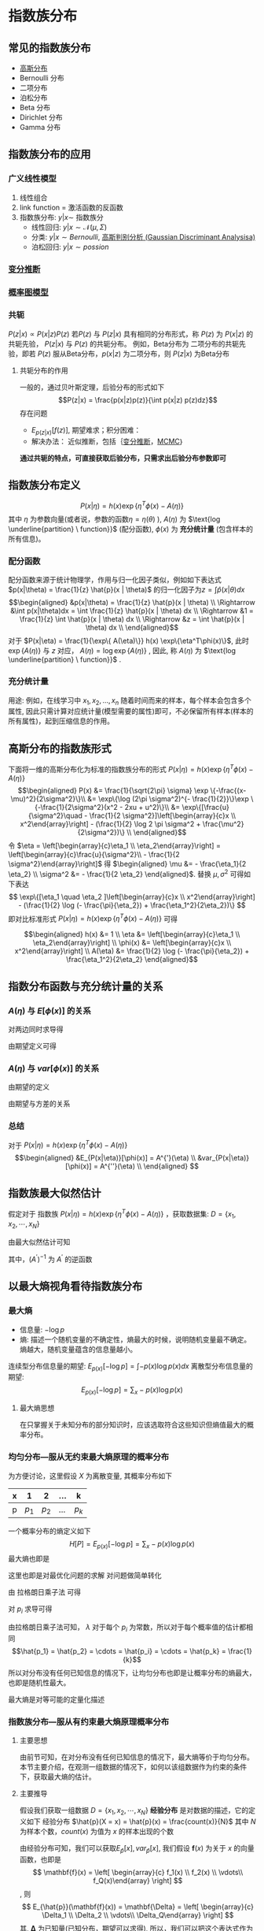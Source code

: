 * 指数族分布
** 常见的指数族分布
- [[file:%E9%AB%98%E6%96%AF%E5%88%86%E5%B8%83.org::*%E9%AB%98%E6%96%AF%E5%88%86%E5%B8%83][高斯分布]] 
- Bernoulli 分布
- 二项分布
- 泊松分布
- Beta 分布
- Dirichlet 分布
- Gamma 分布
** 指数族分布的应用 
*** 广义线性模型
1. 线性组合
2. link function = 激活函数的反函数
3. 指数族分布: $y|x \sim$ 指数族分
  - 线性回归: $y|x \sim \mathcal{N}(\mu , \Sigma)$  
  - 分类: $y|x \sim Bernoulli$, [[file:%E9%AB%98%E6%96%AF%E5%88%A4%E5%88%AB%E5%88%86%E6%9E%90.org::*%E9%AB%98%E6%96%AF%E5%88%A4%E5%88%AB%E5%88%86%E6%9E%90%20(Gaussian%20Discriminant%20Analysisa)][高斯判别分析 (Gaussian Discriminant Analysisa)]]
  - 泊松回归: $y|x \sim possion$
*** [[file:%E5%8F%98%E5%88%86%E6%8E%A8%E6%96%AD.org::*%E5%8F%98%E5%88%86%E6%8E%A8%E6%96%AD][变分推断]]
*** [[file:%E6%A6%82%E7%8E%87%E5%9B%BE%E6%A8%A1%E5%9E%8B.org::*%E6%A6%82%E7%8E%87%E5%9B%BE%E6%A8%A1%E5%9E%8B][概率图模型]]
*** 共轭
 $P(z|x) \propto P(x|z) P(z)$
 若$P(z)$ 与 $P(z|x)$ 具有相同的分布形式，称 $P(z)$ 为 $P(x|z)$ 的共轭先验， $P(z|x)$ 与 $P(z)$ 的共轭分布。
 例如，Beta分布为 二项分布的共轭先验，即若 $P(z)$ 服从Beta分布，$p(x|z)$ 为二项分布，则 $P(z|x)$ 为Beta分布
**** 共轭分布的作用
一般的，通过贝叶斯定理，后验分布的形式如下
$$P(z|x) = \frac{p(x|z)p(z)}{\int p(x|z) p(z)dz}$$
存在问题
  - $E_{p(z|x)}[f(z)]$, 期望难求；积分困难：
  - 解决办法： 近似推断，包括｛[[file:%E5%8F%98%E5%88%86%E6%8E%A8%E6%96%AD.org::*%E5%8F%98%E5%88%86%E6%8E%A8%E6%96%AD][变分推断]]，[[file:MCMC.org::*%E9%A9%AC%E5%B0%94%E7%A7%91%E5%A4%AB%E9%93%BE%E8%92%99%E7%89%B9%E5%8D%A1%E6%B4%9B%E6%96%B9%E6%B3%95%20(MCMC)][MCMC]]｝
  
**通过共轭的特点，可直接获取后验分布，只需求出后验分布参数即可**
** 指数族分布定义
$$P(x|\eta) = h(x) \exp\{\eta^T\phi(x) - A(\eta)\}$$
其中 $\eta$ 为参数向量(或者说，参数的函数$\eta = \eta(\theta)$ ), $A(\eta)$ 为 $\text{log \underline{partition} \ function}}$ (配分函数), $\phi(x)$ 为 *充分统计量* (包含样本的所有信息)。
*** 配分函数
配分函数来源于统计物理学，作用与归一化因子类似，例如如下表达式 $p(x|\theta) = \frac{1}{z} \hat{p}(x | \theta)$ 的归一化因子为$z = \int\hat{p}(x|\theta)dx$
$$\begin{aligned}
&p(x|\theta) = \frac{1}{z} \hat{p}(x | \theta) \\
\Rightarrow &\int p(x|\theta)dx = \int \frac{1}{z} \hat{p}(x | \theta) dx \\
\Rightarrow &1 = \frac{1}{z} \int \hat{p}(x | \theta) dx \\
\Rightarrow &z = \int \hat{p}(x | \theta) dx \\
\end{aligned}$$
对于 $P(x|\eta) = \frac{1}{\exp\{ A(\eta)\}} h(x) \exp\{\eta^T\phi(x)\}$, 此时 $\exp\{ A(\eta)\}$ 与 $z$ 对应， $A(\eta) = \log \exp\{A(\eta)\}$ , 因此, 称 $A(\eta)$ 为  $\text{log \underline{partition} \ function}}$ .
*** 充分统计量
用途: 例如，在线学习中 $x_1, x_2, ..., x_n$ 随着时间而来的样本，每个样本会包含多个属性, 因此只需计算对应统计量(模型需要的属性)即可，不必保留所有样本(样本的所有属性)，起到压缩信息的作用。
** 高斯分布的指数族形式
下面将一维的高斯分布化为标准的指数族分布的形式 $P(x|\eta) = h(x) \exp\{\eta^T\phi(x) - A(\eta)\}$
$$\begin{aligned}
P(x) 
&= \frac{1}{\sqrt{2\pi} \sigma} \exp \{-\frac{(x-\mu)^2}{2\sigma^2}\}\\
&= \exp\{\log (2\pi \sigma^2)^{- \frac{1}{2}}\}\exp \{-\frac{1}{2\sigma^2}(x^2 - 2xu + u^2)\}\\
&= \exp\{[\frac{u}{\sigma^2}\quad - \frac{1}{2 \sigma^2}]\left[\begin{array}{c}x \\ x^2\end{array}\right] - (\frac{1}{2} \log 2 \pi \sigma^2 + \frac{\mu^2}{2\sigma^2})\} \\
\end{aligned}$$
 令 $\eta = \left[\begin{array}{c}\eta_1 \\ \eta_2\end{array}\right] = \left[\begin{array}{c}\frac{u}{\sigma^2}\\ - \frac{1}{2 \sigma^2}\end{array}\right]$ 得 $\begin{aligned} \mu &= - \frac{\eta_1}{2 \eta_2} \\ \sigma^2 &= - \frac{1}{2 \eta_2} \end{aligned}$.
 替换 $\mu, \sigma^2$ 可得如下表达
$$
\exp\{[\eta_1 \quad \eta_2 ]\left[\begin{array}{c}x \\ x^2\end{array}\right] - (\frac{1}{2} \log (- \frac{\pi}{\eta_2}) + \frac{\eta_1^2}{2\eta_2})\}
$$
 即对比标准形式 $P(x|\eta) = h(x) \exp\{\eta^T\phi(x) - A(\eta)\}$ 可得

$$\begin{aligned}
h(x) &= 1 \\
\eta &= \left[\begin{array}{c}\eta_1 \\ \eta_2\end{array}\right] \\
\phi(x) &=  \left[\begin{array}{c}x \\ x^2\end{array}\right] \\
A(\eta) &= \frac{1}{2} \log (- \frac{\pi}{\eta_2}) + \frac{\eta_1^2}{2\eta_2}
\end{aligned}$$
** 指数分布函数与充分统计量的关系
***  $A(\eta)$ 与 $E[\phi(x)]$ 的关系
\begin{equation}
\label{eq:1}
\begin{aligned}
&P(x|\eta) = h(x) \exp\{\eta^T\phi(x) - A(\eta)\} \\
& \Rightarrow P(x|\eta) = h(x) \exp\{\eta^T\phi(x) - A(\eta)\} \\
& \Rightarrow P(x|\eta) = \frac{1}{\exp \{ A(\eta) \}}h(x) \exp\{\eta^T\phi(x)\} \\
& \Rightarrow \int P(x|\eta)dx = \frac{1}{\exp \{ A(\eta) \}} \int h(x) \exp\{\eta^T\phi(x)\}dx\\
& \Rightarrow 1 = \frac{1}{\exp \{ A(\eta) \}} \int h(x) \exp\{\eta^T\phi(x)\}dx\\
& \exp \{ A(\eta) \} = \int h(x) \exp\{\eta^T\phi(x)\}dx\\
\end{aligned}
\end{equation}
对两边同时求导得
\begin{equation}
\label{eq:2}
\begin{align}
\label{eq:3}
& \exp \{ A(\eta) \} A^{'}(\eta) = \int h(x) \exp\{\eta^T\phi(x)\} \phi(x) dx\\
& \Rightarrow A^{'}(\eta) = \frac{\int h(x) \exp\{\eta^T\phi(x)\} \phi(x) dx}{\exp \{ A(\eta) \} }\\
& \Rightarrow A^{'}(\eta) = \int h(x) \exp\{\eta^T\phi(x) - A(\eta)\} \phi(x) dx \\
\end{align}
\end{equation}
由期望定义可得
\begin{equation}
\label{eq:4}
\begin{align}
\label{eq:5}
&E_{P(x|\eta)}(\phi(x)) = A^{'}(\eta) \\
\end{align}
\end{equation}

***  $A(\eta)$ 与 $var[\phi(x)]$ 的关系
\begin{equation}
\label{eq:6}
\begin{align}
& A^{'}(\eta) = \int h(x) \exp\{\eta^T\phi(x) - A(\eta)\} \phi(x) dx \\
& \Rightarrow A^{''}(\eta) = \int h(x) \exp\{\eta^T\phi(x) - A(\eta)\} \phi(x) (\phi(x) - A^{'}(\eta))dx \\
& \Rightarrow A^{''}(\eta) = \int h(x) \exp\{\eta^T\phi(x) - A(\eta)\} \phi(x)^2dx - A^{'}(\eta) \int h(x) \exp\{\eta^T\phi(x)\} \phi(x)dx \\
& \Rightarrow A^{''}(\eta) = \int h(x) \exp\{\eta^T\phi(x) - A(\eta)\} \phi(x)^2dx - (A^{'})^2 \\
\end{align}
\end{equation}
由期望的定义 
\begin{equation}
\label{eq:8}
\Rightarrow A^{''}(\eta) = E_{P(x|\eta)}(\phi(x)^2) - (A^{'})^2 \\
\end{equation}
由期望与方差的关系
\begin{equation}
\label{eq:9}
\Rightarrow A^{''}(\eta) = E_{P(x|\eta)}[\phi(x)^2] - [E_{P(x|\eta)}(\phi(x))]^2 = var[\phi(x)]\\
\end{equation}
***  总结
对于 $P(x|\eta) = h(x) \exp\{\eta^T\phi(x) - A(\eta)\}$
$$\begin{aligned}
&E_{P(x|\eta)}[\phi(x)] = A^{'}(\eta) \\
&var_{P(x|\eta)}[\phi(x)] = A^{''}(\eta) \\
\end{aligned}
$$
** 指数族最大似然估计
假定对于 指数族 $P(x|\eta) = h(x) \exp\{\eta^T\phi(x) - A(\eta)\}$ ，获取数据集: $D = \{x_1, x_2, \cdots, x_N\}$
\begin{equation}
\label{eq:10}
\begin{aligned}
\eta_{MLE}
&= \arg \max \left(\log P(D|\eta)\right) \\
&= \arg \max log\left( \prod_{i=1}^N p(x_i|\eta)\right) \\
&= \arg \max \sum_{i=1}^N log \left[p(x_i|\eta)\right] \\
&= \arg \max \sum_{i=1}^N \left[\log h(x_i) + \eta^T \phi(x_i) - A(\eta)\right] \\
&= \arg \max \sum_{i=1}^N \left[\eta^T \phi(x_i) - A(\eta)\right] \\
\end{aligned}
\end{equation}
由最大似然估计可知
\begin{equation}
\label{eq:11}
\begin{aligned}
&\frac{\partial }{\partial \eta}\sum_{i=1}^N \left[\eta^T \phi(x_i) - A(\eta)\right] = 0\\
&\Rightarrow \sum_{i=1}^N \frac{\partial }{\partial \eta} \left[\eta^T \phi(x_i) - A(\eta)\right] = 0\\
&\Rightarrow \sum_{i=1}^N \left[\phi(x_i) - A^{'}(\eta)\right] = 0\\
&\Rightarrow A^{'}(\eta) = \frac{1}{N} \sum_{i=1}^N \phi(x_i) \\
&\Rightarrow \eta_{MLE} =  (A^{'})^{-1}\frac{1}{N} \sum_{i=1}^N \phi(x_i)
\end{aligned}
\end{equation}
其中，$(A^{'})^{-1}$ 为 $A^{'}$ 的逆函数

** 以最大熵视角看待指数族分布
*** 最大熵
- 信息量: $- \log p$
- 熵: 描述一个随机变量的不确定性，熵最大的时候，说明随机变量最不确定。熵越大，随机变量蕴含的信息量越小。
连续型分布信息量的期望: $E_{p(x)}\left[- \log p\right] = \int - p(x) \log p(x) dx$
离散型分布信息量的期望:  $$E_{p(x)}\left[- \log p\right] = \sum_x - p(x) \log p(x) $$
**** 最大熵思想
在只掌握关于未知分布的部分知识时，应该选取符合这些知识但熵值最大的概率分布。

*** 均匀分布---服从无约束最大熵原理的概率分布
为方便讨论，这里假设 $X$ 为离散变量, 其概率分布如下
|---+-------+-------+-----+-------|
| x |     1 |     2 | ... | k     |
|---+-------+-------+-----+-------|
| p | $p_1$ | $p_2$ | ... | $p_k$ |
|---+-------+-------+-----+-------|
一个概率分布的熵定义如下
 $$H[P] = E_{p(x)}\left[- \log p\right] = \sum_x - p(x) \log p(x) $$
最大熵也即是
\begin{equation}
\label{eq:7}
\left\{
\begin{aligned}
&\max H[P] = \max \left\{ -\sum_{i=1}^{k} p_i \log p_i \right\}\\
&\text{s.t.} \quad \sum_{i=1}^k p_i = 1
\end{aligned} \right
\end{equation}
这里也即是对最优化问题的求解
对问题做简单转化
\begin{equation}
\label{eq:12}
\left\{
\begin{aligned}
&\min H[P] = \min \left\{\sum_{i=1}^{k} p_i \log p_i \right\}\\
&\text{s.t.} \quad \sum_{i=1}^k p_i = 1
\end{aligned} \right
\end{equation}
由 拉格朗日乘子法 可得
\begin{equation}
\label{eq:13}
\mathcal{L}(p, \lambda) = \sum_{i=1}^{k} p_i \log p_i + \lambda (1 - \sum_{i=1}^k p_i)
\end{equation}
对 $p_i$ 求导可得
\begin{equation}
\label{eq:14}
\begin{aligned}
& \frac{\partial \mathcal{L}(p, \lambda)}{\partial p_i} = \log p_i + 1 - \lambda = 0 \\
& \Rightarrow p_i = \exp\{\lambda - 1\}
\end{aligned}
\end{equation}

由拉格朗日乘子法可知， $\lambda$ 对于每个 $p_i$ 为常数，所以对于每个概率值的估计都相同
$$\hat{p_1} = \hat{p_2} = \cdots = \hat{p_i} = \cdots = \hat{p_k} = \frac{1}{k}$$
所以对分布没有任何已知信息的情况下，让均匀分布也即是让概率分布的熵最大，也即是随机性最大。

最大熵是对等可能的定量化描述

*** 指数族分布---服从有约束最大熵原理概率分布
**** 主要思想
由前节可知，在对分布没有任何已知信息的情况下，最大熵等价于均匀分布。本节主要介绍，在观测一组数据的情况下，如何以该组数据作为约束的条件下，获取最大熵的估计。
**** 主要推导
假设我们获取一组数据 $D = \{x_1, x_2, \cdots, x_N\}$
**经验分布** 是对数据的描述，它的定义如下
经验分布 $\hat{p}(X = x) = \hat{p}(x) = \frac{count(x)}{N}$
其中 $N$ 为样本个数，$count(x)$ 为值为 $x$ 的样本出现的个数

由经验分布可知，我们可以获取$E_{\hat{p}}[x], var_{\hat{p}}[x]$, 我们假设 $\mathbf{f}(x)$ 为关于 $x$ 的向量函数，也即是
$$
\mathbf{f}(x) = \left[ \begin{array}{c} f_1(x) \\ f_2(x) \\ \vdots\\ f_Q(x)\end{array} \right]
$$, 则 $$
E_{\hat{p}}(\mathbf{f}(x)) = \mathbf{\Delta} = \left[ \begin{array}{c} \Delta_1 \\ \Delta_2 \\ \vdots\\ \Delta_Q\end{array} \right]
$$
其, $\mathbf{\Delta}$ 为已知量(已知分布，期望可以求得), 所以，我们可以把这个表达式作为通过对数据的观测，进而得到的约束。
所以基于上一节获取的最优化问题可得如下方程
\begin{equation}
\label{eq:15}
\left\{
\begin{aligned}
&\max H[P] = \max \left\{ -\sum_{i=1}^{k} p(x_i) \log p(x_i) \right\}\\
&\text{s.t.} \quad \sum_{x} p(x) = 1 \\
&\quad \quad  E_{\hat{p}}\left[\mathbf{f}(x)\right] = \mathbf{\Delta}
\end{aligned} \right
\end{equation}

其中 $E_{\hat{p}}\left[\mathbf{f}(x) \right] = \sum_{x} p(x)f(x)$
所以，利用拉格朗日乘子法，可得如下优化问题
\begin{equation}
\label{eq:16}
\begin{aligned}
\mathcal{L}(p, \lambda) &= \sum_{x} p(x) \log p(x) + \lambda_0 (1 - \sum_{x} p(x)) + \mathbf{\lambda}^T(\mathbf{\Delta} - E_{\hat{p}}\left[\mathbf{f}(x)\right]) \\
&= \sum_{x} p(x) \log p(x) + \lambda_0 (1 - \sum_{x} p(x))+ \mathbf{\lambda}^T (\mathbf{\Delta} - \sum_{x} p(x)f(x))
\end{aligned}
\end{equation}
对 $p(x)$ 求导， 可得
\begin{equation}
\label{eq:17}
\begin{aligned}
& \frac{\partial \mathcal{L}}{\partial p(x)} =  \log p(x) + 1 - \lambda_0  - \mathbf{\lambda}^Tf(x)  = 0 \\
& \Rightarrow p(x) = \exp\left\{\mathbf{\lambda}^Tf(x) - 1 + \lambda_0 \right\} \\
\end{aligned}
\end{equation}

令 $\eta = \left[\begin{array}{c}\lambda \\ \lambda_0 \end{array}\right], \phi(x) = \left[\begin{array}{c}f(x) \\ 0 \end{array}\right], A(\eta) = 1 - \lambda_0$
可得 $p(x) = \exp\left\{\eta^T \Phi(x) - A(\eta) \right\}$

**** 结论
*依据最大熵原理，在数据约束下，数据的概率分布属于指数族分布*

